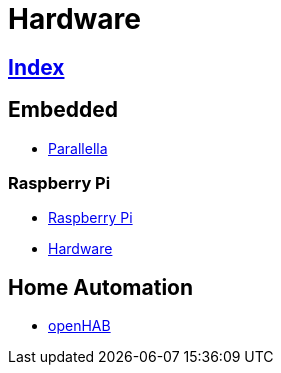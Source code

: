 = Hardware

== link:../index.adoc[Index]

== Embedded

- link:https://www.parallella.org/[Parallella]

=== Raspberry Pi

- link:https://www.raspberrypi.org/[Raspberry Pi]
- link:https://www.raspberrypi.org/documentation/hardware/[Hardware]

== Home Automation

- link:http://www.openhab.org/[openHAB]
